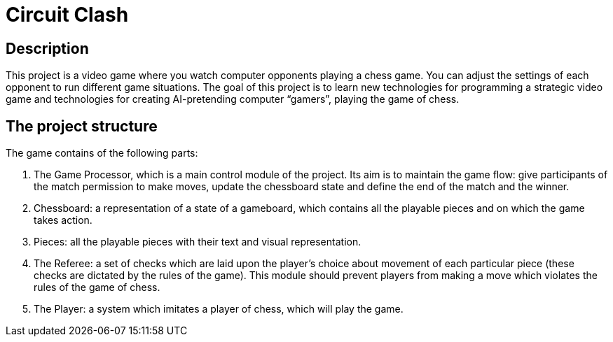 = Circuit Clash

== Description
This project is a video game where you watch computer opponents playing a chess game. You can adjust the settings of each opponent to run different game situations. The goal of this project is to learn new technologies for programming a strategic video game and technologies for creating AI-pretending computer “gamers”, playing the game of chess.

== The project structure

The game contains of the following parts:

1. The Game Processor, which is a main control module of the project. Its aim is to maintain the game flow: give participants of the match permission to make moves, update the chessboard state and define the end of the match and the winner.
2. Chessboard: a representation of a state of a gameboard, which contains all the playable pieces and on which the game takes action.
3. Pieces: all the playable pieces with their text and visual representation.
4. The Referee: a set of checks which are laid upon the player's choice about movement of each particular piece (these checks are dictated by the rules of the game). This module should prevent players from making a move which violates the rules of the game of chess.
5. The Player: a system which imitates a player of chess, which will play the game.
